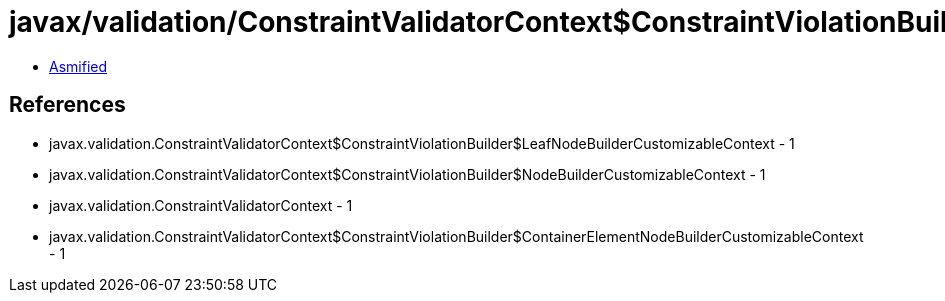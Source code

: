 = javax/validation/ConstraintValidatorContext$ConstraintViolationBuilder$ContainerElementNodeBuilderDefinedContext.class

 - link:ConstraintValidatorContext$ConstraintViolationBuilder$ContainerElementNodeBuilderDefinedContext-asmified.java[Asmified]

== References

 - javax.validation.ConstraintValidatorContext$ConstraintViolationBuilder$LeafNodeBuilderCustomizableContext - 1
 - javax.validation.ConstraintValidatorContext$ConstraintViolationBuilder$NodeBuilderCustomizableContext - 1
 - javax.validation.ConstraintValidatorContext - 1
 - javax.validation.ConstraintValidatorContext$ConstraintViolationBuilder$ContainerElementNodeBuilderCustomizableContext - 1
